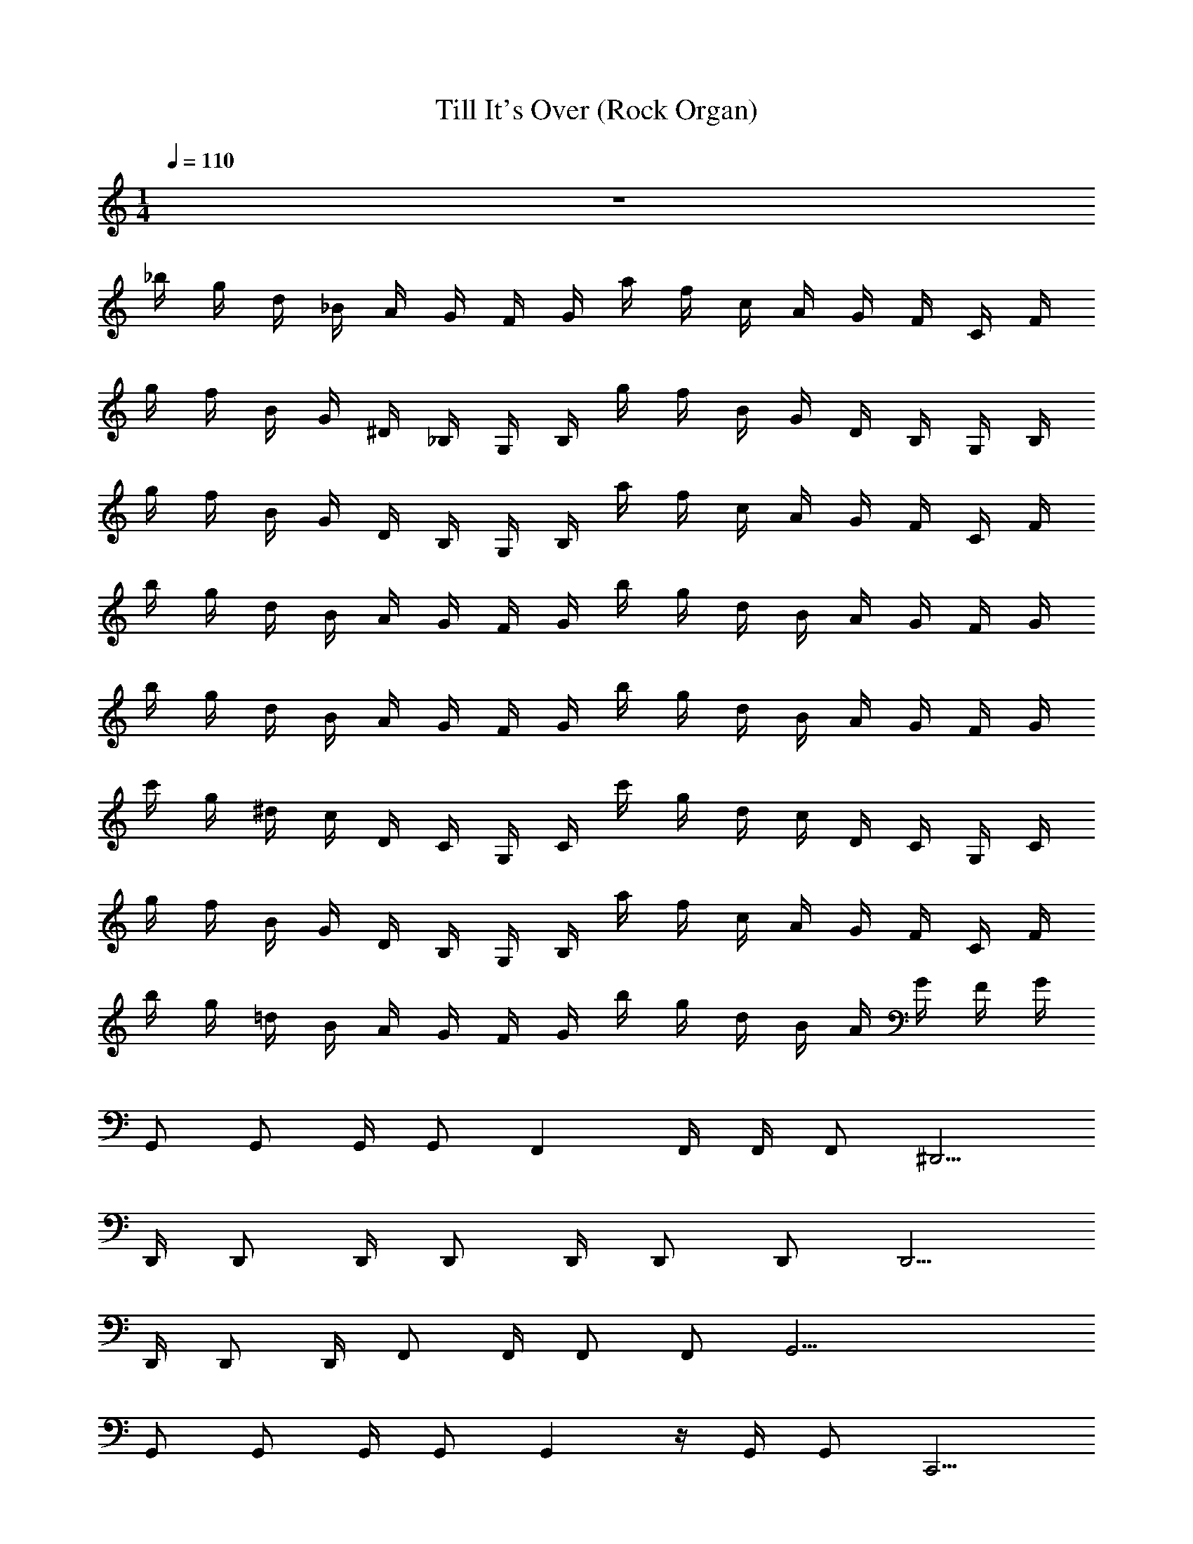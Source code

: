 X: 1
T: Till It's Over (Rock Organ)
Z: ABC Generated by Starbound Composer v0.8.7
L: 1/4
M: 1/4
Q: 1/4=110
K: C
z32 
_b/4 g/4 d/4 _B/4 A/4 G/4 F/4 G/4 a/4 f/4 c/4 A/4 G/4 F/4 C/4 F/4 
g/4 f/4 B/4 G/4 ^D/4 _B,/4 G,/4 B,/4 g/4 f/4 B/4 G/4 D/4 B,/4 G,/4 B,/4 
g/4 f/4 B/4 G/4 D/4 B,/4 G,/4 B,/4 a/4 f/4 c/4 A/4 G/4 F/4 C/4 F/4 
b/4 g/4 d/4 B/4 A/4 G/4 F/4 G/4 b/4 g/4 d/4 B/4 A/4 G/4 F/4 G/4 
b/4 g/4 d/4 B/4 A/4 G/4 F/4 G/4 b/4 g/4 d/4 B/4 A/4 G/4 F/4 G/4 
c'/4 g/4 ^d/4 c/4 D/4 C/4 G,/4 C/4 c'/4 g/4 d/4 c/4 D/4 C/4 G,/4 C/4 
g/4 f/4 B/4 G/4 D/4 B,/4 G,/4 B,/4 a/4 f/4 c/4 A/4 G/4 F/4 C/4 F/4 
b/4 g/4 =d/4 B/4 A/4 G/4 F/4 G/4 b/4 g/4 d/4 B/4 A/4 G/4 F/4 G/4 
G,,/ G,,/ G,,/4 G,,/ F,, F,,/4 F,,/4 F,,/ ^D,,5/4 
D,,/4 D,,/ D,,/4 D,,/ D,,/4 D,,/ D,,/ D,,5/4 
D,,/4 D,,/ D,,/4 F,,/ F,,/4 F,,/ F,,/ G,,17/4 
G,,/ G,,/ G,,/4 G,,/ G,, z/4 G,,/4 G,,/ C,,5/4 
C,,/4 C,,/ C,,/4 C,,/ C,,/4 C,,/ C,,/ D,,5/4 
D,,/4 D,,/ D,,/4 F,,/ F,,/4 F,,/ F,,/ G,,17/4 z33 
[G,,/4G/4B/4] [G/4B/4G,,/4] [G/4B/4G,,/4] [G/4B/4G,,/4] [G,,3/4B3/4G3/4] [G/4G,,/4B/4] [B/4d/4_B,,/4] [A/4c/4A,,/4] [G/4B/4G,,/4] [F,,/4A/4F/4] z 
[G/4B/4G,,/4] [G,,/4G/4B/4] [G/4G,,/4B/4] [B/4G/4G,,/4] [G3/4B3/4G,,3/4] [G/4B/4G,,/4] [A/4F/4F,,/4] [F,,/4A/4F/4] [=D/4F/4=D,,/4] [F/4A/4F,,/4] z 
[B/4G/4G,,/4] [B/4G,,/4G/4] [G/4B/4G,,/4] [G/4G,,/4B/4] [B3/4G3/4G,,3/4] [G/4B/4G,,/4] [B,,/4d/4B/4] [c/4A/4A,,/4] [G/4B/4G,,/4] [A/4F,,/4F/4] z 
[G/4B/4G,,/4] [B/4G/4G,,/4] [G/4B/4G,,/4] [B/4G,,/4G/4] [G3/4G,,3/4B3/4] [B/4G/4G,,/4] [C,/4c/4^d/4] [=d/4B/4B,,/4] [A/4A,,/4c/4] [F/4A/4F,,/4] z 
[G/4B/4G,,/4] [G/4B/4G,,/4] [G/4B/4G,,/4] [G,,/4G/4B/4] [B3/4G,,3/4G3/4] [G,,/4B/4G/4] [B/4d/4B,,/4] [c/4A/4A,,/4] [B/4G,,/4G/4] [F/4A/4F,,/4] z 
[G,,/4G/4B/4] [B/4G,,/4G/4] [G/4B/4G,,/4] [G/4B/4G,,/4] [B3/4G3/4G,,3/4] [G,,/4B/4G/4] [F/4A/4F,,/4] [F,,/4F/4A/4] [D,,/4D/4F/4] [A/4F/4F,,/4] z 
[G,,/4G/4B/4] [G,,/4G/4B/4] [G/4B/4G,,/4] [G,,/4B/4G/4] [B3/4G,,3/4G3/4] [G/4B/4G,,/4] [B/4d/4B,,/4] [A/4c/4A,,/4] [G/4B/4G,,/4] [A/4F/4F,,/4] z 
[G,,/4B/4G/4] [G/4B/4G,,/4] [G,,/4B/4G/4] [G/4B/4G,,/4] [B3/4G,,3/4G3/4] [B/4G/4] [^d/4c/4] [B/4=d/4] [c/4A/4] [A/4F/4] [G,,,G,,] 
[B/4G/4] [B/4G/4] [G/4B/4] [G/4B/4] [G3/4B3/4G,,,G,,] [G/4B/4] [B/4d/4] [A/4c/4] [B/4G/4] [F/4A/4] [G,,,G,,] 
[G/4B/4] [G/4B/4] [G/4B/4] [G/4B/4] [B3/4G3/4G,,G,,,] [B/4G/4] [F/4A/4] [A/4F/4] [D/4F/4] [F/4A/4] [G,,,G,,] 
[B/4G/4] [B/4G/4] [G/4B/4] [G/4B/4] [G3/4B3/4G,,,G,,] [G/4B/4] [B/4d/4] [c/4A/4] [B/4G/4] [A/4F/4] [G,,,G,,] 
[G/4B/4] [B/4G/4] [G/4B/4] [B/4G/4] [B3/4G3/4G,,,G,,] [B/4G/4] [^d/4c/4] [=d/4B/4] [A/4c/4] [A/4F/4] [G,,,G,,] 
[G/4B/4] [G/4B/4] [G/4B/4] [B/4G/4] [B3/4G3/4G,,G,,,] [G/4B/4] [B/4d/4] [c/4A/4] [G/4B/4] [F/4A/4] [G,,,G,,] 
[G/4B/4] [G/4B/4] [G/4B/4] [G/4B/4] [B3/4G3/4G,,,G,,] [B/4G/4] [F/4A/4] [A/4F/4] [D/4F/4] [A/4F/4] [G,,,G,,] 
[B/4G/4] [G/4B/4] [G/4B/4] [B/4G/4] [G3/4B3/4G,,G,,,] [B/4G/4] [B/4d/4] [A/4c/4] [G/4B/4] [A/4F/4] [G,,,G,,] 
[G/4B/4] [G/4B/4] [G/4B/4] [G/4B/4] [G3/4B3/4] [B/4G/4] [^d/4c/4] [B/4=d/4] [c/4A/4] [A/4F/4] [b/4G,,/] g/4 [d/4G,,/] B/4 
[A/4G,,/4] [G/4G,,/] F/4 [G/4F,,] a/4 f/4 c/4 [A/4F,,/4] [G/4F,,/4] [F/4F,,/] C/4 [F/4^D,,5/4] g/4 f/4 B/4 G/4 
[^D/4D,,/4] [B,/4D,,/] G,/4 [B,/4D,,/4] [g/4D,,/] f/4 [B/4D,,/4] [G/4D,,/] D/4 [B,/4D,,/] G,/4 [B,/4D,,5/4] g/4 f/4 B/4 G/4 
[D,,/4D/4] [B,/4D,,/] G,/4 [B,/4D,,/4] [a/4F,,/] f/4 [c/4F,,/4] [A/4F,,/] G/4 [F/4F,,/] C/4 [F/4G,,17/4] b/4 g/4 d/4 B/4 
A/4 G/4 F/4 G/4 b/4 g/4 d/4 B/4 A/4 G/4 F/4 G/4 [b/4G,,/] g/4 [d/4G,,/] B/4 
[A/4G,,/4] [G/4G,,/] F/4 [G/4G,,] b/4 g/4 d/4 B/4 [A/4G,,/4] [G/4G,,/] F/4 [G/4C,,5/4] c'/4 g/4 ^d/4 c/4 
[C,,/4D/4] [C/4C,,/] G,/4 [C/4C,,/4] [c'/4C,,/] g/4 [d/4C,,/4] [c/4C,,/] D/4 [C/4C,,/] G,/4 [C/4D,,5/4] g/4 f/4 B/4 G/4 
[D,,/4D/4] [B,/4D,,/] G,/4 [B,/4D,,/4] [a/4F,,/] f/4 [F,,/4c/4] [A/4F,,/] G/4 [F/4F,,/] C/4 [F/4G,,17/4] b/4 g/4 =d/4 B/4 
A/4 G/4 F/4 G/4 b/4 g/4 d/4 B/4 A/4 G/4 F/4 G/4 z32 
b/4 g/4 d/4 [B/4a/] A/4 [G/4d/4] [F/4g] G/4 a/4 f/4 [c/4d/] A/4 [a/4G/4] [F/4d/] C/4 [g/4F/4] 
g/4 f/4 B/4 [G/4g/] D/4 [B,/4B/4] G,/4 B,/4 g/4 [f/4g/4] B/4 G/4 [a/4D/4] [B,/4B/] [G,/4D/4] [B,/4=D/4b/4] 
g/4 f/4 B/4 [G/4^d/] ^D/4 [B,/4B/4] [G,/4g/] B,/4 [a/4A/4] [c/4f/4] [c/4=d/] A/4 [G/4b/] F/4 [C/4b/4G/4] [F/4a/4] 
b/4 g/4 d/4 [B/4a/] A/4 [G/4d/4] F/4 G/4 b/4 [g/4a/4] d/4 B/4 [A/4f/] G/4 [F/4g/] G/4 
b/4 g/4 d/4 [B/4a/] A/4 [G/4d/4] F/4 G/4 b/4 g/4 d/4 [B/4g/] A/4 [G/4d/4] [g/4F/4] [G/4b/4] 
c'/4 g/4 ^d/4 [c/4g/] D/4 [C/4d/4] [G,/4g3/4] C/4 c'/4 g/4 d/4 c/4 [a/4D/4] [C/4d/] G,/4 [C/4b/4] 
g/4 f/4 B/4 [G/4d/] D/4 [B,/4B/4] [G,/4g3/4] B,/4 a/4 [f/4c/4] [c/4=d/] A/4 [G/4b/] F/4 [C/4b/4G/4] [F/4a/4] 
b/4 g/4 d/4 [B/4a/] A/4 [G/4d/4] F/4 G/4 b/4 [g/4a/4] d/4 B/4 [A/4f/] G/4 [F/4g/] G/4 
b/4 g/4 d/4 B/4 A/4 G/4 F/4 G/4 a/4 f/4 c/4 A/4 G/4 F/4 C/4 F/4 
g/4 f/4 B/4 G/4 D/4 B,/4 G,/4 B,/4 g/4 f/4 B/4 G/4 D/4 B,/4 G,/4 B,/4 
g/4 f/4 B/4 G/4 D/4 B,/4 G,/4 B,/4 a/4 f/4 c/4 A/4 G/4 F/4 C/4 F/4 
b/4 g/4 d/4 B/4 A/4 G/4 F/4 G/4 b/4 g/4 d/4 B/4 A/4 G/4 F/4 G/4 
b/4 g/4 d/4 B/4 A/4 G/4 F/4 G/4 b/4 g/4 d/4 B/4 A/4 G/4 F/4 G/4 
c'/4 g/4 ^d/4 c/4 D/4 C/4 G,/4 C/4 c'/4 g/4 d/4 c/4 D/4 C/4 G,/4 C/4 
g/4 f/4 B/4 G/4 D/4 B,/4 G,/4 B,/4 a/4 f/4 c/4 A/4 G/4 F/4 C/4 F/4 
b/4 g/4 =d/4 B/4 A/4 G/4 F/4 G/4 b/4 g/4 d/4 B/4 A/4 G/4 F/4 G/4 
[b/4d/] g/4 d/4 B/4 [A/4c/4] [G/4c/] F/4 [G/4B] a/4 f/4 c/4 [A/4c/4] [G/4B/4] [F/4A/] C/4 F/4 
g/4 f/4 B/4 G/4 [D/4G/4] [B,/4A/] G,/4 [B,/4B/4] [g/4c/] f/4 [B/4d/4] [G/4f/] D/4 [B,/4d/] G,/4 B,/4 
g/4 f/4 B/4 G/4 [D/4g/4] [B,/4a/] G,/4 [B,/4b/4] a/4 f/4 [g/4c/4] [A/4f/] G/4 [F/4g/] C/4 F/4 
b/4 g/4 d/4 B/4 A/4 G/4 F/4 G/4 b/4 g/4 d/4 B/4 A/4 G/4 F/4 G/4 
[b/4G/] g/4 [d/4g/] B/4 [A/4f/4] [G/4f/] F/4 [G/4e] b/4 g/4 d/4 B/4 [A/4^d/4] [G/4d/] F/4 [G/4=d5/4] 
c'/4 g/4 ^d/4 c/4 [D/4G/4] [C/4A/] G,/4 [C/4B/4] [c'/4c/] g/4 [=d/4^d/4] c/4 D/4 [C/4B/] G,/4 C/4 
g/4 f/4 B/4 G/4 [D/4G/4] [B,/4A/] G,/4 [B,/4B/4] [a/4c/] f/4 [c/4B/4] A/4 G/4 [F/4G/] C/4 F/4 
b/4 g/4 =d/4 B/4 A/4 G/4 F/4 G/4 b/4 g/4 d/4 B/4 A/4 G/4 F/4 G/4 z 
[G/4B/4G,,/4] [G/4B/4G,,/4] [G/4B/4G,,/4] [G,,/4B/4G/4] [G,,3/4G3/4B3/4] [G/4B/4G,,/4] [B/4d/4B,,/4] [A/4c/4A,,/4] [G,,/4B/4G/4] [F/4A/4F,,/4] z 
[G,,/4G/4B/4] [G/4G,,/4B/4] [B/4G/4G,,/4] [G/4B/4G,,/4] [G3/4G,,3/4B3/4] [B/4G/4G,,/4] [A/4F/4F,,/4] [F/4A/4F,,/4] [=D/4F/4=D,,/4] [F/4F,,/4A/4] z 
[G/4B/4G,,/4] [G/4B/4G,,/4] [G/4B/4G,,/4] [G/4B/4G,,/4] [G,,3/4B3/4G3/4] [G/4B/4G,,/4] [B,,/4B/4d/4] [A/4c/4A,,/4] [G/4B/4G,,/4] [F/4A/4F,,/4] z 
[G/4B/4G,,/4] [B/4G,,/4G/4] [B/4G,,/4G/4] [G,,/4B/4G/4] [G3/4B3/4G,,3/4] [G/4B/4G,,/4] [c/4^d/4C,/4] [B,,/4B/4=d/4] [c/4A/4A,,/4] [A/4F/4F,,/4] z 
[B/4G/4G,,/4] [G/4B/4G,,/4] [G,,/4B/4G/4] [G,,/4G/4B/4] [G3/4B3/4G,,3/4] [G/4B/4G,,/4] [B/4d/4B,,/4] [A,,/4A/4c/4] [B/4G/4G,,/4] [F/4A/4F,,/4] z 
[G/4B/4G,,/4] [G/4G,,/4B/4] [B/4G,,/4G/4] [G,,/4B/4G/4] [G3/4B3/4G,,3/4] [G/4B/4G,,/4] [F,,/4A/4F/4] [F,,/4F/4A/4] [D/4F/4D,,/4] [F,,/4A/4F/4] z 
[G/4B/4G,,/4] [G/4B/4G,,/4] [G/4B/4G,,/4] [G,,/4B/4G/4] [G3/4B3/4G,,3/4] [G/4B/4G,,/4] [B/4d/4B,,/4] [A,,/4c/4A/4] [G,,/4G/4B/4] [F/4A/4F,,/4] z 
[G/4B/4G,,/4] [G/4B/4G,,/4] [G/4B/4G,,/4] [B/4G,,/4G/4] [G3/4B3/4G,,3/4] [B/4G/4] [^d/4c/4] [=d/4B/4] [c/4A/4] [A/4F/4] [G,,,G,,] 
[G/4B/4] [G/4B/4] [G/4B/4] [G/4B/4] [G3/4B3/4G,,,G,,] [G/4B/4] [d/4B/4] [A/4c/4] [G/4B/4] [F/4A/4] [G,,,G,,] 
[G/4B/4] [G/4B/4] [G/4B/4] [B/4G/4] [G3/4B3/4G,,,G,,] [G/4B/4] [F/4A/4] [F/4A/4] [D/4F/4] [F/4A/4] [G,,G,,,] 
[G/4B/4] [G/4B/4] [G/4B/4] [G/4B/4] [G3/4B3/4G,,,G,,] [G/4B/4] [d/4B/4] [A/4c/4] [G/4B/4] [F/4A/4] [G,,,G,,] 
[G/4B/4] [G/4B/4] [G/4B/4] [B/4G/4] [G3/4B3/4G,,,G,,] [B/4G/4] [^d/4c/4] [=d/4B/4] [c/4A/4] [A/4F/4] [G,,G,,,] 
[G/4B/4] [G/4B/4] [G/4B/4] [G/4B/4] [G3/4B3/4G,,,G,,] [G/4B/4] [d/4B/4] [A/4c/4] [G/4B/4] [F/4A/4] [G,,,G,,] 
[G/4B/4] [G/4B/4] [G/4B/4] [B/4G/4] [G3/4B3/4G,,,G,,] [G/4B/4] [F/4A/4] [F/4A/4] [D/4F/4] [F/4A/4] [G,,G,,,] 
[G/4B/4] [G/4B/4] [G/4B/4] [G/4B/4] [G3/4B3/4G,,,G,,] [G/4B/4] [d/4B/4] [A/4c/4] [G/4B/4] [F/4A/4] [G,,,G,,] 
[G/4B/4] [G/4B/4] [G/4B/4] [B/4G/4] [G3/4B3/4] [B/4G/4] [^d/4c/4] [=d/4B/4] [c/4A/4] [A/4F/4] [b/4G,,/] g/4 [d/4G,,/] B/4 
[A/4G,,/4] [G/4G,,/] F/4 [G/4F,,] a/4 f/4 c/4 [F,,/4A/4] [F,,/4G/4] [F/4F,,/] C/4 [F/4^D,,5/4] g/4 f/4 B/4 G/4 
[^D/4D,,/4] [B,/4D,,/] G,/4 [D,,/4B,/4] [g/4D,,/] f/4 [B/4D,,/4] [G/4D,,/] D/4 [B,/4D,,/] G,/4 [B,/4D,,5/4] g/4 f/4 B/4 G/4 
[D/4D,,/4] [B,/4D,,/] G,/4 [B,/4D,,/4] [a/4F,,/] f/4 [c/4F,,/4] [A/4F,,/] G/4 [F/4F,,/] C/4 [F/4G,,17/4] b/4 g/4 d/4 B/4 
A/4 G/4 F/4 G/4 b/4 g/4 d/4 B/4 A/4 G/4 F/4 G/4 [b/4G,,/] g/4 [d/4G,,/] B/4 
[A/4G,,/4] [G/4G,,/] F/4 [G/4G,,] b/4 g/4 d/4 B/4 [G,,/4A/4] [G/4G,,/] F/4 [G/4C,,5/4] c'/4 g/4 ^d/4 c/4 
[D/4C,,/4] [C/4C,,/] G,/4 [C/4C,,/4] [c'/4C,,/] g/4 [d/4C,,/4] [c/4C,,/] D/4 [C/4C,,/] G,/4 [C/4D,,5/4] g/4 f/4 B/4 G/4 
[D/4D,,/4] [B,/4D,,/] G,/4 [B,/4D,,/4] [a/4F,,/] f/4 [c/4F,,/4] [A/4F,,/] G/4 [F/4F,,/] C/4 [F/4G,,17/4] b/4 g/4 =d/4 B/4 
A/4 G/4 F/4 G/4 b/4 g/4 d/4 B/4 A/4 G/4 F/4 G/4 [b/4G,,/] g/4 [d/4G,,/] B/4 
[A/4G,,/4] [G/4G,,/] F/4 [G/4F,,] a/4 f/4 c/4 [F,,/4A/4] [G/4F,,/4] [F/4F,,/] C/4 [F/4D,,5/4] g/4 f/4 B/4 G/4 
[D/4D,,/4] [B,/4D,,/] G,/4 [D,,/4B,/4] [g/4D,,/] f/4 [B/4D,,/4] [G/4D,,/] D/4 [B,/4D,,/] G,/4 [B,/4D,,5/4] g/4 f/4 B/4 G/4 
[D/4D,,/4] [B,/4D,,/] G,/4 [B,/4D,,/4] [a/4F,,/] f/4 [F,,/4c/4] [A/4F,,/] G/4 [F/4F,,/] C/4 [F/4G,,17/4] b/4 g/4 d/4 B/4 
A/4 G/4 F/4 G/4 b/4 g/4 d/4 B/4 A/4 G/4 F/4 G/4 [b/4G,,/] g/4 [d/4G,,/] B/4 
[G,,/4A/4] [G/4G,,/] F/4 [G/4G,,] b/4 g/4 d/4 B/4 [A/4G,,/4] [G/4G,,/] F/4 [G/4C,,5/4] c'/4 g/4 ^d/4 c/4 
[C,,/4D/4] [C/4C,,/] G,/4 [C/4C,,/4] [c'/4C,,/] g/4 [d/4C,,/4] [c/4C,,/] D/4 [C/4C,,/] G,/4 [C/4D,,5/4] z 
D,,/4 D,,/ D,,/4 F,,/ F,,/4 F,,/ F,,/ G,,33/4 
